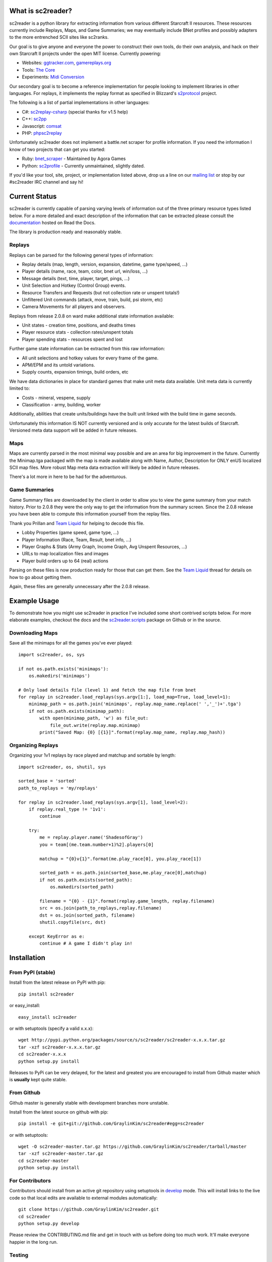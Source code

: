 What is sc2reader?
====================

sc2reader is a python library for extracting information from various different
Starcraft II resources. These resources currently include Replays, Maps, and
Game Summaries; we may eventually include BNet profiles and possibly adapters
to the more entrenched SCII sites like sc2ranks.

Our goal is to give anyone and everyone the power to construct their own
tools, do their own analysis, and hack on their own Starcraft II projects
under the open MIT license. Currently powering:

* Websites: `ggtracker.com`_, `gamereplays.org`_
* Tools: `The Core`_
* Experiments: `Midi Conversion`_

Our secondary goal is to become a reference implementation for people looking
to implement libraries in other languages. For replays, it implements the 
replay format as specified in Blizzard's `s2protocol`_  project.

The following is a list of partial implementations in other languages:

* C#: `sc2replay-csharp`_ (special thanks for v1.5 help)
* C++: `sc2pp`_
* Javascript: `comsat`_
* PHP: `phpsc2replay`_

Unfortunately sc2reader does not implement a battle.net scraper for profile
information. If you need the information I know of two projects that can get
you started:

* Ruby: `bnet_scraper`_ - Maintained by Agora Games
* Python: `sc2profile`_ - Currently unmaintained, slightly dated.

If you'd like your tool, site, project, or implementation listed above, drop
us a line on our `mailing list`_ or stop by our #sc2reader IRC channel and say hi!


Current Status
=================

sc2reader is currently capable of parsing varying levels of information out of
the three primary resource types listed below. For a more detailed and exact
description of the information that can be extracted please consult the
`documentation`_ hosted on Read the Docs.

The library is production ready and reasonably stable.


Replays
-------------

Replays can be parsed for the following general types of information:

- Replay details (map, length, version, expansion, datetime, game type/speed, ...)
- Player details (name, race, team, color, bnet url, win/loss, ...)
- Message details (text, time, player, target, pings, ...)
- Unit Selection and Hotkey (Control Group) events.
- Resource Transfers and Requests (but not collection rate or unspent totals!)
- Unfiltered Unit commands (attack, move, train, build, psi storm, etc)
- Camera Movements for all players and observers.

Replays from release 2.0.8 on ward make additional state information available:

- Unit states - creation time, positions, and deaths times
- Player resource stats - collection rates/unspent totals
- Player spending stats - resources spent and lost

Further game state information can be extracted from this raw information:

- All unit selections and hotkey values for every frame of the game.
- APM/EPM and its untold variations.
- Supply counts, expansion timings, build orders, etc

We have data dictionaries in place for standard games that make unit meta data
available.  Unit meta data is currently limited to:

- Costs - mineral, vespene, supply
- Classification - army, building, worker

Additionally, abilities that create units/buildings have the built unit linked
with the build time in game seconds.

Unfortunately this information IS NOT currently versioned and is only accurate
for the latest builds of Starcraft. Versioned meta data support will be added
in future releases.


Maps
-------

Maps are currently parsed in the most minimal way possible and are an area for
big improvement in the future. Currently the Minimap.tga packaged with the map
is made available along with Name, Author, Description for ONLY enUS localized
SCII map files. More robust Map meta data extraction will likely be added in
future releases.

There's a lot more in here to be had for the adventurous.


Game Summaries
-----------------

Game Summary files are downloaded by the client in order to allow you to view
the game summary from your match history. Prior to 2.0.8 they were the only
way to get the information from the summary screen. Since the 2.0.8 release
you have been able to compute this information yourself from the replay files.

Thank you Prillan and `Team Liquid`_ for helping to decode this file.

* Lobby Properties (game speed, game type, ...)
* Player Information (Race, Team, Result, bnet info, ...)
* Player Graphs & Stats (Army Graph, Income Graph, Avg Unspent Resources, ...)
* URLs to map localization files and images
* Player build orders up to 64 (real) actions

Parsing on these files is now production ready for those that can get them. See
the `Team Liquid`_ thread for details on how to go about getting them.

Again, these files are generally unnecessary after the 2.0.8 release.



Example Usage
=====================

To demonstrate how you might use sc2reader in practice I've included some short
contrived scripts below. For more elaborate examples, checkout the docs and the
`sc2reader.scripts`_ package on Github or in the source.


Downloading Maps
--------------------

Save all the minimaps for all the games you've ever played::

    import sc2reader, os, sys

    if not os.path.exists('minimaps'):
        os.makedirs('minimaps')

    # Only load details file (level 1) and fetch the map file from bnet
    for replay in sc2reader.load_replays(sys.argv[1:], load_map=True, load_level=1):
        minimap_path = os.path.join('minimaps', replay.map_name.replace(' ','_')+'.tga')
        if not os.path.exists(minimap_path):
            with open(minimap_path, 'w') as file_out:
                file_out.write(replay.map.minimap)
            print("Saved Map: {0} [{1}]".format(replay.map_name, replay.map_hash))


Organizing Replays
----------------------

Organizing your 1v1 replays by race played and matchup and sortable by length::

    import sc2reader, os, shutil, sys

    sorted_base = 'sorted'
    path_to_replays = 'my/replays'

    for replay in sc2reader.load_replays(sys.argv[1], load_level=2):
        if replay.real_type != '1v1':
            continue

        try:
            me = replay.player.name('ShadesofGray')
            you = team[(me.team.number+1)%2].players[0]

            matchup = "{0}v{1}".format(me.play_race[0], you.play_race[1])

            sorted_path = os.path.join(sorted_base,me.play_race[0],matchup)
            if not os.path.exists(sorted_path):
                os.makedirs(sorted_path)

            filename = "{0} - {1}".format(replay.game_length, replay.filename)
            src = os.join(path_to_replays,replay.filename)
            dst = os.join(sorted_path, filename)
            shutil.copyfile(src, dst)

        except KeyError as e:
            continue # A game I didn't play in!


Installation
================



From PyPI (stable)
---------------------

Install from the latest release on PyPI with pip::

    pip install sc2reader

or easy_install::

    easy_install sc2reader

or with setuptools (specify a valid x.x.x)::

    wget http://pypi.python.org/packages/source/s/sc2reader/sc2reader-x.x.x.tar.gz
    tar -xzf sc2reader-x.x.x.tar.gz
    cd sc2reader-x.x.x
    python setup.py install

Releases to PyPi can be very delayed, for the latest and greatest you are encouraged
to install from Github master which is **usually** kept quite stable.


From Github
--------------------------

Github master is generally stable with development branches more unstable.

Install from the latest source on github with pip::

    pip install -e git+git://github.com/GraylinKim/sc2reader#egg=sc2reader

or with setuptools::

    wget -O sc2reader-master.tar.gz https://github.com/GraylinKim/sc2reader/tarball/master
    tar -xzf sc2reader-master.tar.gz
    cd sc2reader-master
    python setup.py install


For Contributors
-------------------

Contributors should install from an active git repository using setuptools in
`develop`_ mode. This will install links to the live code so that local edits
are available to external modules automatically::

    git clone https://github.com/GraylinKim/sc2reader.git
    cd sc2reader
    python setup.py develop

Please review the CONTRIBUTING.md file and get in touch with us before doing
too much work. It'll make everyone happier in the long run.


Testing
-------------------

We use py.test for testing. You can install it via pip/easy_install::

    pip install pytest
    easy_install pytest

To run the tests just use::

    py.test               # Runs all the tests
    py.test test_replays  # Only run tests on replays
    py.test test_s2gs     # Only run tests on summary files

When repeatedly running tests it can be very helpful to make sure you've
set a local cache directory to prevent long fetch times from battle.net::

    export SC2READER_CACHE_DIR=local_cache
    # or
    SC2READER_CACHE_DIR=local_cache py.test

Good luck, have fun!


Community
==============

sc2reader has a small but growing community of people looking to make tools and
websites with Starcraft II data. If that sounds like something you'd like to be
a part of please join our underused `mailing list`_ and start a conversation
or stop by #sc2reader on FreeNode and say 'Hi'. We have members from all over
Europe, Australia, and the United States currently, so regardless of the time,
you can probably find someone to talk to.


Issues and Support
=====================

We have an `issue tracker`_ on Github that all bug reports and feature requests
should be directed to. We have a `mailing list`_ with Google Groups that you can
use to reach out for support. We are generally on FreeNode in the #sc2reader
and can generally provide live support and address issues there as well.


Acknowledgements
=======================

Thanks to all the awesome developers in the SC2 community that helped out
and kept this project going.

* Special thanks to the people of the awesome (but abandoned!) `phpsc2replay`_
  project whose public documentation and source code made starting this library
  possible.
* Thanks to `sc2replay-csharp`_ for setting us straight on game events parsing
  and assisting with our v1.5 upgrade.
* Thanks to `ggtracker.com`_ for sponsoring further development and providing
  the thousands of test files used while adding s2gs and HotS support.
* Thanks to Blizzard for supporting development of 3rd party tools and releasing
  their `s2protocol`_ reference implementation.


.. _s2protocol: https://github.com/Blizzard/s2protocol
.. _ggtracker.com: http://ggtracker.com
.. _gamereplays.org: http://www.gamereplays.org/starcraft2/
.. _Midi Conversion: https://github.com/obohrer/sc2midi
.. _sc2reader.scripts: https://github.com/GraylinKim/sc2reader/tree/master/sc2reader/scripts
.. _The Core: http://www.teamliquid.net/forum/viewmessage.php?topic_id=341878
.. _PyPy: http://pypy.org/
.. _sc2pp: https://github.com/zsol/sc2pp
.. _sc2replay-csharp: https://github.com/ascendedguard/sc2replay-csharp
.. _comsat: https://github.com/tec27/comsat
.. _phpsc2replay: http://code.google.com/p/phpsc2replay/
.. _Team Liquid: http://www.teamliquid.net/forum/viewmessage.php?topic_id=330926
.. _develop: http://peak.telecommunity.com/DevCenter/setuptools#development-mode
.. _documentation: http://sc2reader.rtfd.org/
.. _mailing list: http://groups.google.com/group/sc2reader
.. _developers mailing list: http://groups.google.com/group/sc2reader-dev
.. _phpsc2replay: http://code.google.com/p/phpsc2replay/
.. _issue tracker: https://github.com/GraylinKim/sc2reader/issues
.. _bnet_scraper: https://github.com/agoragames/bnet_scraper
.. _sc2profile: https://github.com/srounet/sc2profile
